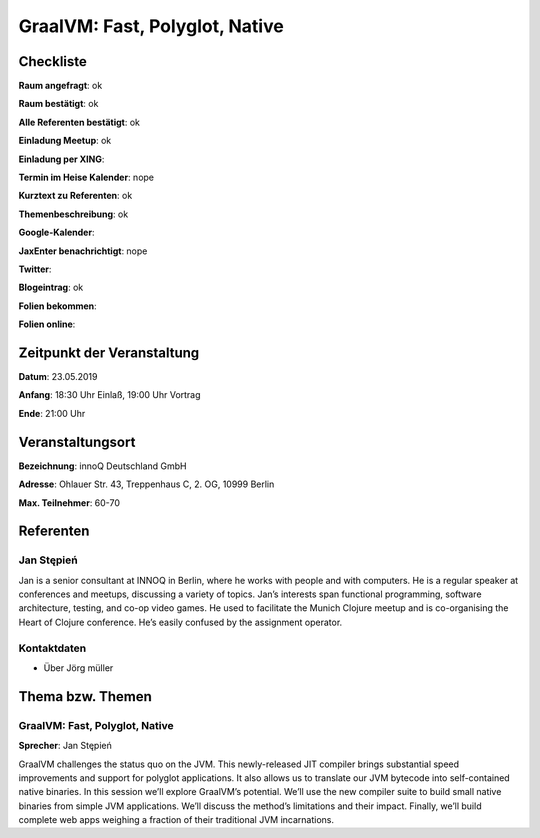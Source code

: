 GraalVM: Fast, Polyglot, Native
=================

Checkliste
----------

**Raum angefragt**: ok

**Raum bestätigt**: ok

**Alle Referenten bestätigt**: ok

**Einladung Meetup**: ok

**Einladung per XING**:

**Termin im Heise Kalender**: nope

**Kurztext zu Referenten**: ok

**Themenbeschreibung**: ok

**Google-Kalender**:

**JaxEnter benachrichtigt**: nope

**Twitter**:

**Blogeintrag**: ok

**Folien bekommen**:

**Folien online**:

Zeitpunkt der Veranstaltung
---------------------------

**Datum**: 23.05.2019

**Anfang**: 18:30 Uhr Einlaß, 19:00 Uhr Vortrag

**Ende**: 21:00 Uhr

Veranstaltungsort
-----------------

**Bezeichnung**: innoQ Deutschland GmbH

**Adresse**: Ohlauer Str. 43, Treppenhaus C, 2. OG, 10999 Berlin

**Max. Teilnehmer**: 60-70

Referenten
----------

Jan Stępień
~~~~~~
Jan is a senior consultant at INNOQ in Berlin, where he works with people and
with computers. He is a regular speaker at conferences and meetups,
discussing a variety of topics. Jan’s interests span functional programming,
software architecture, testing, and co-op video games. He used to
facilitate the Munich Clojure meetup and is co-organising the Heart
of Clojure conference. He’s easily confused by the assignment operator.

Kontaktdaten
~~~~~~~~~~~~
- Über Jörg müller

Thema bzw. Themen
-----------------

GraalVM: Fast, Polyglot, Native
~~~~~~~~~~~~~~~~~~~
**Sprecher**: Jan Stępień

GraalVM challenges the status quo on the JVM. This newly-released JIT compiler
brings substantial speed improvements and support for polyglot applications.
It also allows us to translate our JVM bytecode into self-contained native
binaries. In this session we’ll explore GraalVM’s potential. We’ll use the
new compiler suite to build small native binaries from simple JVM
applications. We’ll discuss the method’s limitations and their impact.
Finally, we’ll build complete web apps weighing a fraction of their traditional
JVM incarnations.

